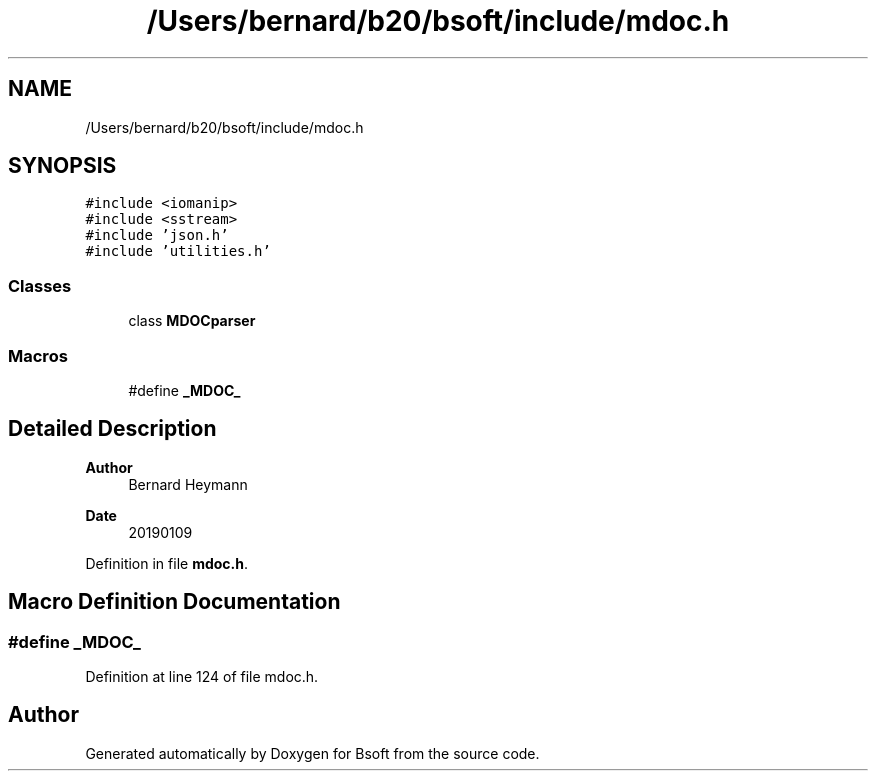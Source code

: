 .TH "/Users/bernard/b20/bsoft/include/mdoc.h" 3 "Wed Sep 1 2021" "Version 2.1.0" "Bsoft" \" -*- nroff -*-
.ad l
.nh
.SH NAME
/Users/bernard/b20/bsoft/include/mdoc.h
.SH SYNOPSIS
.br
.PP
\fC#include <iomanip>\fP
.br
\fC#include <sstream>\fP
.br
\fC#include 'json\&.h'\fP
.br
\fC#include 'utilities\&.h'\fP
.br

.SS "Classes"

.in +1c
.ti -1c
.RI "class \fBMDOCparser\fP"
.br
.in -1c
.SS "Macros"

.in +1c
.ti -1c
.RI "#define \fB_MDOC_\fP"
.br
.in -1c
.SH "Detailed Description"
.PP 

.PP
\fBAuthor\fP
.RS 4
Bernard Heymann 
.RE
.PP
\fBDate\fP
.RS 4
20190109 
.RE
.PP

.PP
Definition in file \fBmdoc\&.h\fP\&.
.SH "Macro Definition Documentation"
.PP 
.SS "#define _MDOC_"

.PP
Definition at line 124 of file mdoc\&.h\&.
.SH "Author"
.PP 
Generated automatically by Doxygen for Bsoft from the source code\&.
